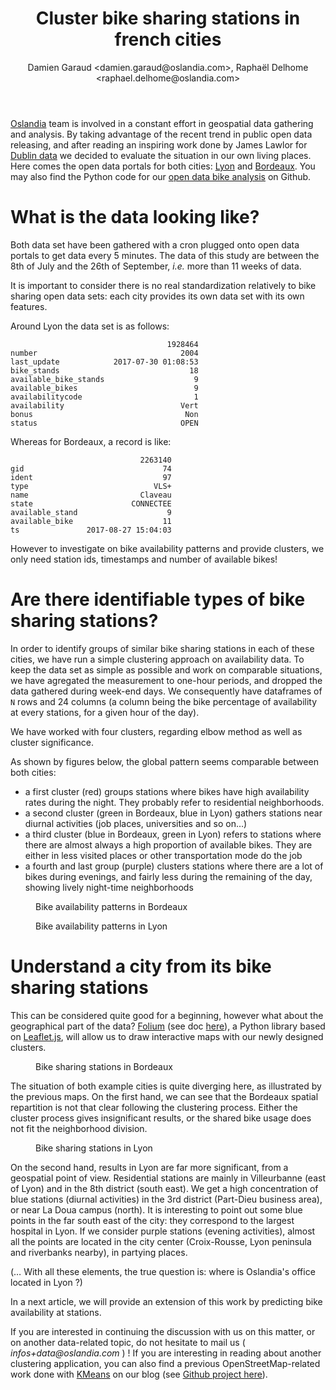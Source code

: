#+TITLE: Cluster bike sharing stations in french cities
#+AUTHOR: Damien Garaud <damien.garaud@oslandia.com>, Raphaël Delhome <raphael.delhome@oslandia.com>

[[http://oslandia.com/][Oslandia]] team is involved in a constant effort in geospatial data gathering and
analysis. By taking advantage of the recent trend in public open data
releasing, and after reading an inspiring work done by James Lawlor for [[https://towardsdatascience.com/usage-patterns-of-dublin-bikes-stations-484bdd9c5b9e][Dublin
data]] we decided to evaluate the situation in our own living places. Here comes
the open data portals for both cities: [[https://data.grandlyon.com/][Lyon]] and [[http://opendata.bordeaux.fr/][Bordeaux]]. You may also find the
Python code for our [[https://github.com/Oslandia/open-data-bikes-analysis][open data bike analysis]] on Github.

* What is the data looking like?

Both data set have been gathered with a cron plugged onto open data portals to
get data every 5 minutes. The data of this study are between the 8th of July and
the 26th of September, /i.e./ more than 11 weeks of data.

It is important to consider there is no real standardization relatively to bike
sharing open data sets: each city provides its own data set with its own
features.

Around Lyon the data set is as follows:

#+BEGIN_SRC ipython :session openbike :exports results
import pandas as pd
lyon = pd.read_csv("../data/lyon.csv", parse_dates=["last_update"])
lyon = lyon.sort_values(["number", "last_update"])
lyon.sample().T
#+END_SRC

#+RESULTS:
#+begin_example
                                   1928464
number                                2004
last_update            2017-07-30 01:08:53
bike_stands                             18
available_bike_stands                    9
available_bikes                          9
availabilitycode                         1
availability                          Vert
bonus                                  Non
status                                OPEN
#+end_example

Whereas for Bordeaux, a record is like:

#+BEGIN_SRC ipython :session openbike :exports results
bordeaux = pd.read_csv("../data/bordeaux.csv", parse_dates=["ts"])
bordeaux.sample().T
#+END_SRC

#+RESULTS:
:                              2263140
: gid                               74
: ident                             97
: type                            VLS+
: name                         Claveau
: state                      CONNECTEE
: available_stand                    9
: available_bike                    11
: ts               2017-08-27 15:04:03

However to investigate on bike availability patterns and provide clusters, we
only need station ids, timestamps and number of available bikes!

* Are there identifiable types of bike sharing stations?

In order to identify groups of similar bike sharing stations in each of these
cities, we have run a simple clustering approach on availability data. To keep
the data set as simple as possible and work on comparable situations, we have
agregated the measurement to one-hour periods, and dropped the data gathered
during week-end days. We consequently have dataframes of =N= rows and 24
columns (a column being the bike percentage of availability at every stations,
for a given hour of the day).

We have worked with four clusters, regarding elbow method as well as cluster
significance.

As shown by figures below, the global pattern seems comparable between both
cities:
+ a first cluster (red) groups stations where bikes have high availability
  rates during the night. They probably refer to residential neighborhoods.
+ a second cluster (green in Bordeaux, blue in Lyon) gathers stations near 
  diurnal activities (job places, universities and so on...)
+ a third cluster (blue in Bordeaux, green in Lyon) refers to stations where
  there are almost always a high proportion of available bikes. They are either
  in less visited places or other transportation mode do the job
+ a fourth and last group (purple) clusters stations where there are a lot of
  bikes during evenings, and fairly less during the remaining of the day,
  showing lively night-time neighborhoods

#+CAPTION: Bike availability patterns in Bordeaux
#+NAME: fig:bordeaux_availability_pattern
[[../image/bordeaux-pattern.png]]

#+CAPTION: Bike availability patterns in Lyon
#+NAME: fig:lyon_availability_pattern
[[../image/lyon-pattern.png]]

* Understand a city from its bike sharing stations

This can be considered quite good for a beginning, however what about the
geographical part of the data? [[https://github.com/python-visualization/folium][Folium]] (see doc [[https://folium.readthedocs.io/en/latest/][here]]), a Python library based on
[[http://leafletjs.com][Leaflet.js]], will allow us to draw interactive maps with our newly designed
clusters.

#+CAPTION: Bike sharing stations in Bordeaux
#+NAME: fig:bordeaux_map_4_clusters
[[../image/bordeaux-4-clusters.png]]

The situation of both example cities is quite diverging here, as illustrated by
the previous maps. On the first hand, we can see that the Bordeaux spatial
repartition is not that clear following the clustering process. Either the
cluster process gives insignificant results, or the shared bike usage does not
fit the neighborhood division.

#+CAPTION: Bike sharing stations in Lyon
#+NAME: fig:lyon_map_4_clusters
[[../image/lyon-4-clusters.png]]

On the second hand, results in Lyon are far more significant, from a
geospatial point of view. Residential stations are mainly in Villeurbanne (east of Lyon) 
and in the 8th district (south east). We get a high concentration of
blue stations (diurnal activities) in the 3rd district (Part-Dieu business
area), or near La Doua campus (north). It is interesting to point out
some blue points in the far south east of the city: they correspond to the largest
hospital in Lyon. If we consider purple stations (evening activities), almost all
the points are located in the city center (Croix-Rousse, Lyon peninsula and
riverbanks nearby), in partying places.

(... With all these elements, the true question is: where is Oslandia's office located in Lyon ?)



In a next article, we will provide an extension of this work by predicting bike
availability at stations.

If you are interested in continuing the discussion with us on this matter, or
on another data-related topic, do not hesitate to mail us (
[[infos+data@oslandia.com][infos+data@oslandia.com]] ) ! If you are interesting in reading about another
clustering application, you can also find a previous OpenStreetMap-related work
done with [[http://oslandia.com/en/2017/08/06/osm-user-classification-lets-use-machine-learning/][KMeans]] on our blog (see [[https://github.com/Oslandia/osm-data-classification][Github project here]]).
